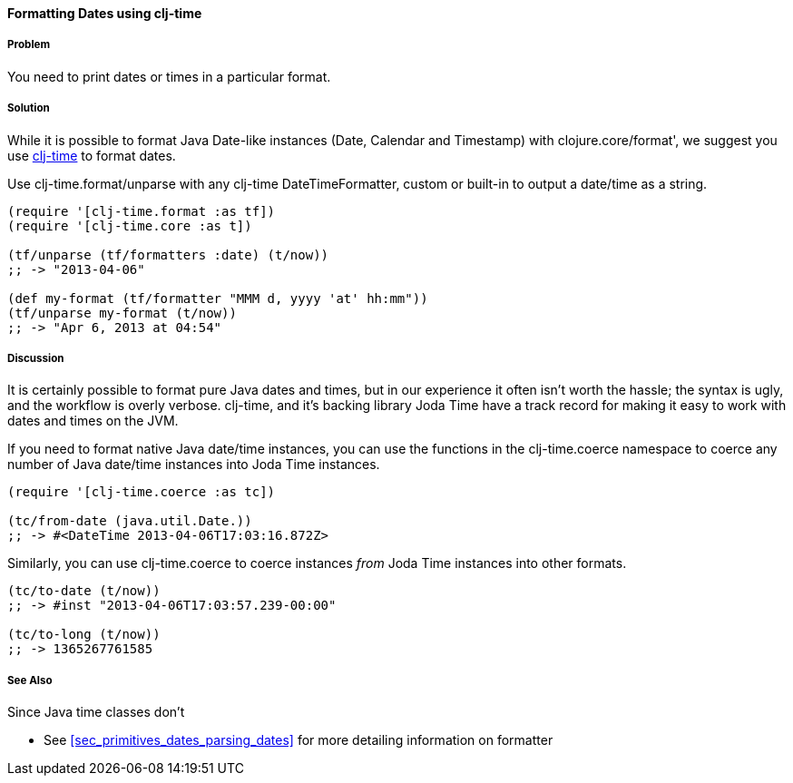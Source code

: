 [[sec_primitives_dates_formatting_dates]]
==== Formatting Dates using clj-time

===== Problem

You need to print dates or times in a particular format.

===== Solution

While it is possible to format Java Date-like instances (+Date+,
+Calendar+ and +Timestamp+) with +clojure.core/format+', we suggest
you use https://github.com/KirinDave/clj-time[clj-time] to format
dates.

Use +clj-time.format/unparse+ with any clj-time +DateTimeFormatter+,
custom or built-in to output a date/time as a string.

[source,clojure]
----
(require '[clj-time.format :as tf])
(require '[clj-time.core :as t])

(tf/unparse (tf/formatters :date) (t/now))
;; -> "2013-04-06"

(def my-format (tf/formatter "MMM d, yyyy 'at' hh:mm"))
(tf/unparse my-format (t/now))
;; -> "Apr 6, 2013 at 04:54"
----

===== Discussion

It is certainly possible to format pure Java dates and times, but in
our experience it often isn't worth the hassle; the syntax is ugly,
and the workflow is overly verbose. clj-time, and it's backing library
Joda Time have a track record for making it easy to work with dates
and times on the JVM.

If you need to format native Java date/time instances, you can use the
functions in the +clj-time.coerce+ namespace to coerce any number of
Java date/time instances into Joda Time instances.

[source,clojure]
----
(require '[clj-time.coerce :as tc])

(tc/from-date (java.util.Date.))
;; -> #<DateTime 2013-04-06T17:03:16.872Z>
----

Similarly, you can use +clj-time.coerce+ to coerce instances _from_
Joda Time instances into other formats.

[source,clojure]
----
(tc/to-date (t/now))
;; -> #inst "2013-04-06T17:03:57.239-00:00"

(tc/to-long (t/now))
;; -> 1365267761585
----

===== See Also

Since Java time classes don't 

* See <<sec_primitives_dates_parsing_dates>> for more detailing
  information on +formatter+

